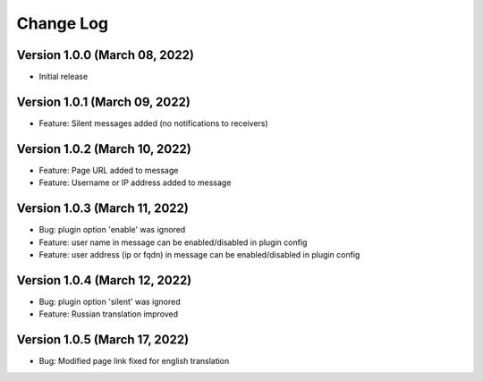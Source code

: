 Change Log
================================================================================

Version 1.0.0 (March 08, 2022)
--------------------------------------------------------------------------------

* Initial release


Version 1.0.1 (March 09, 2022)
--------------------------------------------------------------------------------

* Feature: Silent messages added (no notifications to receivers)

Version 1.0.2 (March 10, 2022)
--------------------------------------------------------------------------------

* Feature: Page URL added to message
* Feature: Username or IP address added to message

Version 1.0.3 (March 11, 2022)
--------------------------------------------------------------------------------

* Bug: plugin option 'enable' was ignored
* Feature: user name in message can be enabled/disabled in plugin config
* Feature: user address (ip or fqdn) in message can be enabled/disabled in plugin config

Version 1.0.4 (March 12, 2022)
--------------------------------------------------------------------------------

* Bug: plugin option 'silent' was ignored
* Feature: Russian translation improved

Version 1.0.5 (March 17, 2022)
--------------------------------------------------------------------------------

* Bug: Modified page link fixed for english translation